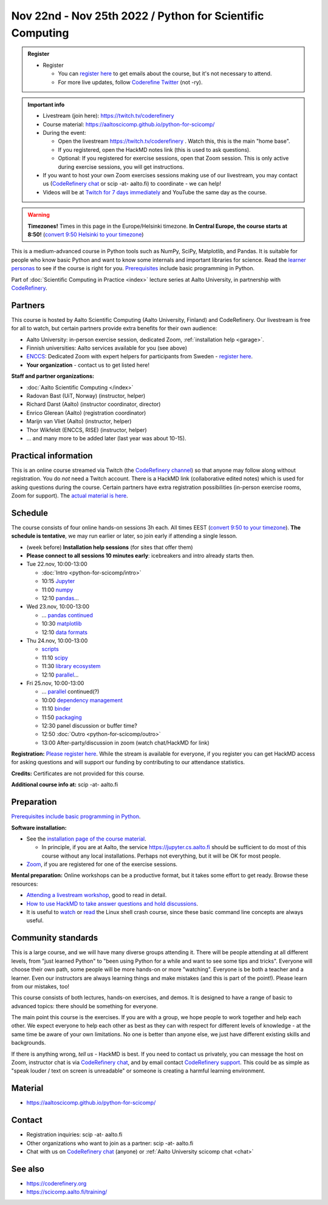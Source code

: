 ==========================================================
Nov 22nd - Nov 25th 2022 / Python for Scientific Computing
==========================================================

.. admonition:: Register

   * Register

     * You can `register here <https://forms.gle/wsg3uZv4j7vbA2dG8>`__
       to get emails about the course, but it's not necessary to
       attend.
     * For more live updates, follow `Coderefine Twitter
       <https://twitter.com/coderefine>`__ (not -ry).


.. admonition:: Important info

   * Livestream (join here): https://twitch.tv/coderefinery
   * Course material:
     https://aaltoscicomp.github.io/python-for-scicomp/
   * During the event:

     * Open the livestream https://twitch.tv/coderefinery .  Watch
       this, this is the main "home base".
     * If you registered, open the HackMD notes link (this is used to
       ask questions).
     * Optional: If you registered for exercise sessions, open that Zoom
       session.  This is only active during exercise sessions, you
       will get instructions.

   * If you want to host your own Zoom exercises sessions making use
     of our livestream, you may contact us (`CodeRefinery chat
     <https://coderefinery.zulipchat.com>`__ or scip -at- aalto.fi) to
     coordinate - we can help!

   * Videos will be at `Twitch for 7 days immediately
     <https://www.twitch.tv/coderefinery/videos>`__ and YouTube the
     same day as the course.


.. warning::

   **Timezones!** Times in this page in the Europe/Helsinki timezone.
   **In Central Europe, the course starts at 8:50!** (`convert 9:50
   Helsinki to your timezone
   <https://arewemeetingyet.com/Helsinki/2022-11-22/9:50>`__)


This is a medium-advanced course in Python tools such as NumPy, SciPy,
Matplotlib, and Pandas.  It is suitable for people who know basic
Python and want to know some internals and important libraries for
science.  Read the `learner personas
<https://aaltoscicomp.github.io/python-for-scicomp/#learner-personas>`__
to see if the course is right for you.  `Prerequisites
<https://aaltoscicomp.github.io/python-for-scicomp/#prerequisites>`__
include basic programming in Python.

Part of :doc:`Scientific Computing in Practice <index>` lecture series
at Aalto University, in partnership with `CodeRefinery
<https://coderefinery.org>`__.



Partners
--------

This course is hosted by Aalto Scientific Computing (Aalto University,
Finland) and CodeRefinery.  Our livestream is free for all to watch,
but certain partners provide extra benefits for their own audience:

* Aalto University: in-person exercise session, dedicated Zoom,
  :ref:`installation help <garage>`.
* Finnish universities: Aalto services available for you (see above)
* `ENCCS <https://enccs.se/>`__: Dedicated Zoom with expert helpers for participants from Sweden - `register here <https://enccs.se/events/2022-11-python-for-scientific-computing/>`__.
* **Your organization** - contact us to get listed here!

**Staff and partner organizations:**

* :doc:`Aalto Scientific Computing </index>`
* Radovan Bast (UiT, Norway) (instructor, helper)
* Richard Darst (Aalto) (instructor coordinator, director)
* Enrico Glerean (Aalto) (registration coordinator)
* Marijn van Vliet (Aalto) (instructor, helper)
* Thor Wikfeldt (ENCCS, RISE) (instructor, helper)
* ... and many more to be added later (last year was about 10-15).


Practical information
---------------------

This is an online course streamed via Twitch (the
`CodeRefinery channel <https://www.twitch.tv/coderefinery>`__) so that
anyone may follow along without registration. You do *not* need a
Twitch account.  There is a HackMD link
(collaborative edited notes) which is used for asking questions during
the course.  Certain partners have extra registration possibilities
(in-person exercise rooms, Zoom for support).  The `actual material is here
<https://aaltoscicomp.github.io/python-for-scicomp/>`__.


Schedule
--------
The course consists of four online hands-on
sessions 3h each.  All times EEST (`convert 9:50 to your timezone
<https://arewemeetingyet.com/Helsinki/2022-11-22/9:50>`__).
**The schedule is tentative**, we may run earlier or later, so join early
if attending a single lesson.

- (week before) **Installation help sessions** (for sites that offer
  them)
- **Please connect to all sessions 10 minutes early**: icebreakers and
  intro already starts then.
- Tue 22.nov, 10:00-13:00

  - :doc:`Intro <python-for-scicomp/intro>`
  - 10:15 `Jupyter <https://aaltoscicomp.github.io/python-for-scicomp/jupyter/>`__
  - 11:00 `numpy <https://aaltoscicomp.github.io/python-for-scicomp/numpy/>`__
  - 12:10 `pandas <https://aaltoscicomp.github.io/python-for-scicomp/pandas/>`__...

- Wed 23.nov, 10:00-13:00

  - ... `pandas continued <https://aaltoscicomp.github.io/python-for-scicomp/pandas/>`__
  - 10:30 `matplotlib <https://aaltoscicomp.github.io/python-for-scicomp/data-visualization/>`__
  - 12:10 `data formats <https://aaltoscicomp.github.io/python-for-scicomp/data-formats/>`__

- Thu 24.nov, 10:00-13:00

  - `scripts <https://aaltoscicomp.github.io/python-for-scicomp/scripts/>`__
  - 11:10 `scipy <https://aaltoscicomp.github.io/python-for-scicomp/scipy/>`__
  - 11:30 `library ecosystem <https://aaltoscicomp.github.io/python-for-scicomp/libraries/>`__
  - 12:10 `parallel <https://aaltoscicomp.github.io/python-for-scicomp/parallel/>`__...

- Fri 25.nov, 10:00-13:00

  - ... `parallel <https://aaltoscicomp.github.io/python-for-scicomp/parallel/>`__ continued(?)
  - 10:00 `dependency management <https://aaltoscicomp.github.io/python-for-scicomp/dependencies/>`__
  - 11:10 `binder <https://aaltoscicomp.github.io/python-for-scicomp/binder/>`__
  - 11:50 `packaging <https://aaltoscicomp.github.io/python-for-scicomp/packaging/>`__
  - 12:30 panel discussion or buffer time?
  - 12:50 :doc:`Outro <python-for-scicomp/outro>`
  - 13:00 After-party/discussion in zoom (watch chat/HackMD for link)


**Registration:**  `Please register here <https://forms.gle/wsg3uZv4j7vbA2dG8>`__.
While the stream is available for everyone, if you register
you can get HackMD access for asking questions and will support
our funding by contributing to our attendance statistics.

**Credits:** Certificates are not provided for this course.

**Additional course info at:** scip -at- aalto.fi



Preparation
-----------

`Prerequisites include basic programming in Python
<https://aaltoscicomp.github.io/python-for-scicomp/#prerequisites>`__.


**Software installation:**

* See the `installation page of the course material
  <https://aaltoscicomp.github.io/python-for-scicomp/installation/>`__.

  * In principle, if you are at Aalto, the service
    https://jupyter.cs.aalto.fi should be sufficient to do most of
    this course without any local installations.  Perhaps not
    everything, but it will be OK for most people.

* `Zoom <https://coderefinery.github.io/installation/zoom/>`__, if you
  are registered for one of the exercise sessions.


**Mental preparation:** Online workshops can be a productive format, but it
takes some effort to get ready.  Browse these resources:

* `Attending a livestream workshop
  <https://coderefinery.github.io/manuals/how-to-attend-stream/>`__,
  good to read in detail.
* `How to use HackMD to take answer questions and hold discussions <https://coderefinery.github.io/manuals/hackmd-mechanics/>`__.
* It is useful to `watch <https://youtu.be/56p6xX0aToI>`__ or `read
  <https://scicomp.aalto.fi/scicomp/shell/>`__ the Linux shell crash
  course, since these basic command line concepts are always useful.



Community standards
-------------------

This is a large course, and we will have many diverse groups attending
it.  There will be people attending at all different levels, from
"just learned Python" to "been using Python for a while and want to
see some tips and tricks".  Everyone will choose their own path, some
people will be more hands-on or more "watching".  Everyone is be both
a teacher and a learner.  Even our instructors are always learning
things and make mistakes (and this is part of the point!).  Please
learn from our mistakes, too!

This course consists of both lectures, hands-on exercises, and demos.
It is designed to have a range of basic to advanced topics: there
should be something for everyone.

The main point this course is the exercises.  If you are with a group,
we hope people to work together and help each
other.  We expect everyone to help each other as best as they can with
respect for different levels of knowledge - at the same time be aware
of your own limitations.  No one is better than anyone else, we just
have different existing skills and backgrounds.

If there is anything wrong, *tell us* - HackMD is best.  If you need to contact us
privately, you can message the host on Zoom, instructor chat is via
`CodeRefinery chat <https://coderefinery.github.io/manuals/chat/>`__,
and by email contact `CodeRefinery support
<https://coderefinery.org/>`__. This could be as simple as "speak
louder / text on screen is unreadable" or someone is creating a
harmful learning environment.



Material
--------

* https://aaltoscicomp.github.io/python-for-scicomp/



Contact
-------

* Registration inquiries: scip -at- aalto.fi
* Other organizations who want to join as a partner: scip -at-
  aalto.fi
* Chat with us on `CodeRefinery chat
  <https://coderefinery.zulipchat.com>`__ (anyone) or :ref:`Aalto
  University scicomp chat <chat>`


See also
--------

* https://coderefinery.org
* https://scicomp.aalto.fi/training/

